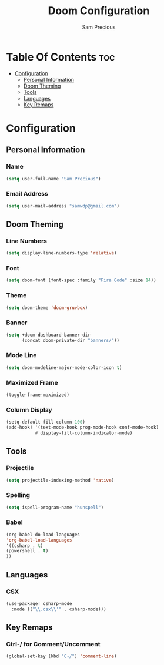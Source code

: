 #+TITLE: Doom Configuration
#+AUTHOR: Sam Precious
#+EMAIL: samwdp@gmail.com
#+LANGUAGE: en
#+STARTUP: inlineimages
#+PROPERTY: header-args :tangle yes :cache yes :results silent :padline no

* Table Of Contents :toc:
- [[#configuration][Configuration]]
  - [[#personal-information][Personal Information]]
  - [[#doom-theming][Doom Theming]]
  - [[#tools][Tools]]
  - [[#languages][Languages]]
  - [[#key-remaps][Key Remaps]]

* Configuration
** Personal Information
*** Name
#+BEGIN_SRC emacs-lisp
(setq user-full-name "Sam Precious")
#+END_SRC
*** Email Address
#+BEGIN_SRC emacs-lisp
(setq user-mail-address "samwdp@gmail.com")
#+END_SRC
** Doom Theming
*** Line Numbers
#+BEGIN_SRC emacs-lisp
(setq display-line-numbers-type 'relative)
#+END_SRC
*** Font
#+BEGIN_SRC emacs-lisp
(setq doom-font (font-spec :family "Fira Code" :size 14))
#+END_SRC
*** Theme
#+BEGIN_SRC emacs-lisp
(setq doom-theme 'doom-gruvbox)
#+END_SRC
*** Banner
#+BEGIN_SRC emacs-lisp
(setq +doom-dashboard-banner-dir
      (concat doom-private-dir "banners/"))
#+END_SRC
*** Mode Line
#+BEGIN_SRC emacs-lisp
(setq doom-modeline-major-mode-color-icon t)
#+END_SRC
*** Maximized Frame
#+BEGIN_SRC emacs-lisp
(toggle-frame-maximized)
#+END_SRC
*** Column Display
#+BEGIN_SRC emacs-lisp
(setq-default fill-column 100)
(add-hook! '(text-mode-hook prog-mode-hook conf-mode-hook)
           #'display-fill-column-indicator-mode)
#+END_SRC
** Tools
*** Projectile
#+BEGIN_SRC emacs-lisp
(setq projectile-indexing-method 'native)
#+END_SRC
*** Spelling
#+BEGIN_SRC emacs-lisp
(setq ispell-program-name "hunspell")
#+END_SRC
*** Babel
#+BEGIN_SRC emacs-lisp
(org-babel-do-load-languages
'org-babel-load-languages
'((csharp . t)
(powershell . t)
))
#+END_SRC
** Languages
*** CSX
#+BEGIN_SRC emacs-lisp
(use-package! csharp-mode
  :mode (("\\.csx\\'" . csharp-mode)))
#+END_SRC
** Key Remaps
*** Ctrl-/ for Comment/Uncomment
#+BEGIN_SRC emacs-lisp
(global-set-key (kbd "C-/") 'comment-line)
#+END_SRC

